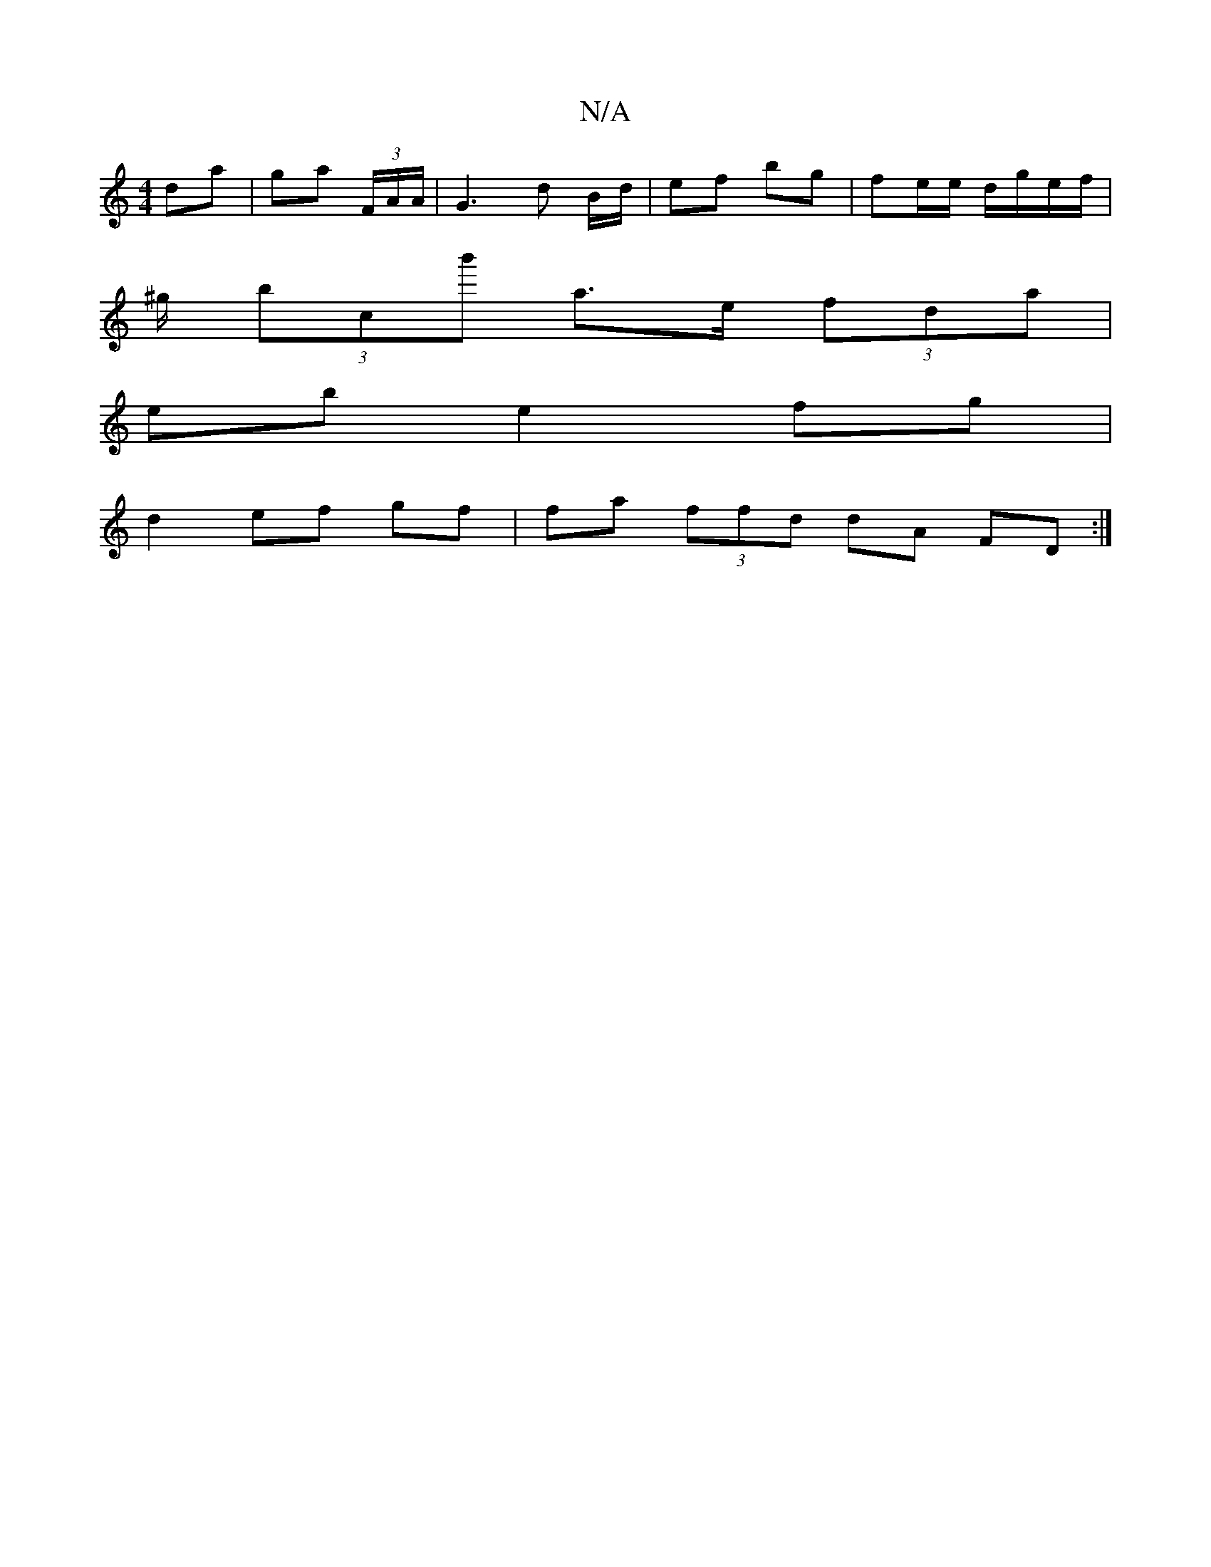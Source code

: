 X:1
T:N/A
M:4/4
R:N/A
K:Cmajor
 da | ga (3F/A/A/ |G3 d B/d/ | ef bg | fe/e/ d/g/e/f/ |
^g/ (3bc’b' a>e (3fda|
eb e2 fg|
d2 ef gf|fa (3ffd dA FD:|

c>A | dA d>d | ec d^c d2 | ed cA | GFG ege | f2 dc AB Bd| ge fe ~d2 cB|AD DD CD|A2d2